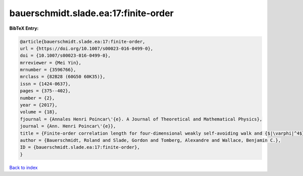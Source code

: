 bauerschmidt.slade.ea:17:finite-order
=====================================

.. :cite:t:`bauerschmidt.slade.ea:17:finite-order`

.. bibliography:: ../../All.bib

**BibTeX Entry:**

.. code-block:: bibtex

   @article{bauerschmidt.slade.ea:17:finite-order,
   url = {https://doi.org/10.1007/s00023-016-0499-0},
   doi = {10.1007/s00023-016-0499-0},
   mrreviewer = {Mei Yin},
   mrnumber = {3596766},
   mrclass = {82B28 (60G50 60K35)},
   issn = {1424-0637},
   pages = {375--402},
   number = {2},
   year = {2017},
   volume = {18},
   fjournal = {Annales Henri Poincar\'{e}. A Journal of Theoretical and Mathematical Physics},
   journal = {Ann. Henri Poincar\'{e}},
   title = {Finite-order correlation length for four-dimensional weakly self-avoiding walk and {$|\varphi|^4$} spins},
   author = {Bauerschmidt, Roland and Slade, Gordon and Tomberg, Alexandre and Wallace, Benjamin C.},
   ID = {bauerschmidt.slade.ea:17:finite-order},
   }

`Back to index <../index>`_
